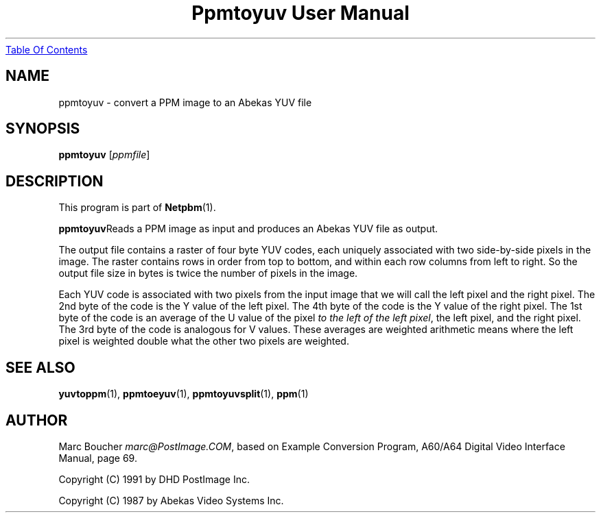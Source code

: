 ." This man page was generated by the Netpbm tool 'makeman' from HTML source.
." Do not hand-hack it!  If you have bug fixes or improvements, please find
." the corresponding HTML page on the Netpbm website, generate a patch
." against that, and send it to the Netpbm maintainer.
.TH "Ppmtoyuv User Manual" 0 "06 March 2003" "netpbm documentation"
.UR ppmtoyuv.html#index
Table Of Contents
.UE
\&

.UN lbAB
.SH NAME
ppmtoyuv - convert a PPM image to an Abekas YUV file

.UN lbAC
.SH SYNOPSIS

\fBppmtoyuv\fP
[\fIppmfile\fP]

.UN lbAD
.SH DESCRIPTION
.PP
This program is part of
.BR Netpbm (1).
.PP
\fBppmtoyuv\fPReads a PPM image as input and produces an Abekas
YUV file as output.
.PP
The output file contains a raster of four byte YUV codes, each
uniquely associated with two side-by-side pixels in the image.  The raster
contains rows in order from top to bottom, and within each row columns
from left to right.  So the output file size in bytes is twice the number of
pixels in the image.
.PP
Each YUV code is associated with two pixels from the input image that we
will call the left pixel and the right pixel.  The 2nd byte of the code is
the Y value of the left pixel.  The 4th byte of the code is the Y value of
the right pixel.  The 1st byte of the code is an average of the U value of
the pixel \fIto the left of the left pixel\fP, the left pixel, and the
right pixel.  The 3rd byte of the code is analogous for V values.  These
averages are weighted arithmetic means where the left pixel is weighted
double what the other two pixels are weighted.

.UN lbAE
.SH SEE ALSO
.BR yuvtoppm (1),
.BR ppmtoeyuv (1),
.BR ppmtoyuvsplit (1),
.BR ppm (1)

.UN lbAF
.SH AUTHOR
.PP
Marc Boucher \fImarc@PostImage.COM\fP, based on
Example Conversion Program, A60/A64 Digital Video Interface Manual,
page 69.
.PP
Copyright (C) 1991 by DHD PostImage Inc.
.PP
Copyright (C) 1987 by Abekas Video Systems Inc.
